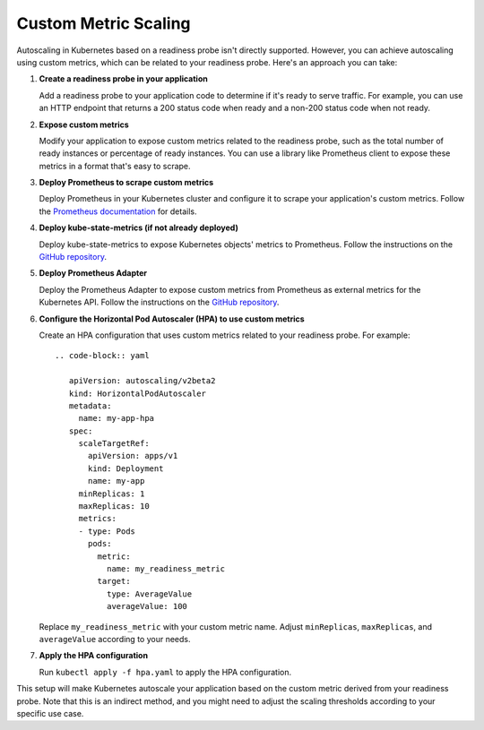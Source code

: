 Custom Metric Scaling
=====

Autoscaling in Kubernetes based on a readiness probe isn't directly supported. However, you can achieve autoscaling using custom metrics, which can be related to your readiness probe. Here's an approach you can take:

1. **Create a readiness probe in your application**
   
   Add a readiness probe to your application code to determine if it's ready to serve traffic. For example, you can use an HTTP endpoint that returns a 200 status code when ready and a non-200 status code when not ready.

2. **Expose custom metrics**
   
   Modify your application to expose custom metrics related to the readiness probe, such as the total number of ready instances or percentage of ready instances. You can use a library like Prometheus client to expose these metrics in a format that's easy to scrape.

3. **Deploy Prometheus to scrape custom metrics**

   Deploy Prometheus in your Kubernetes cluster and configure it to scrape your application's custom metrics. Follow the `Prometheus documentation <https://prometheus.io/docs/prometheus/latest/installation/>`_ for details.

4. **Deploy kube-state-metrics (if not already deployed)**

   Deploy kube-state-metrics to expose Kubernetes objects' metrics to Prometheus. Follow the instructions on the `GitHub repository <https://github.com/kubernetes/kube-state-metrics>`_.

5. **Deploy Prometheus Adapter**

   Deploy the Prometheus Adapter to expose custom metrics from Prometheus as external metrics for the Kubernetes API. Follow the instructions on the `GitHub repository <https://github.com/DirectXMan12/k8s-prometheus-adapter>`_.

6. **Configure the Horizontal Pod Autoscaler (HPA) to use custom metrics**
   
   Create an HPA configuration that uses custom metrics related to your readiness probe. For example::

      .. code-block:: yaml

         apiVersion: autoscaling/v2beta2
         kind: HorizontalPodAutoscaler
         metadata:
           name: my-app-hpa
         spec:
           scaleTargetRef:
             apiVersion: apps/v1
             kind: Deployment
             name: my-app
           minReplicas: 1
           maxReplicas: 10
           metrics:
           - type: Pods
             pods:
               metric:
                 name: my_readiness_metric
               target:
                 type: AverageValue
                 averageValue: 100

   Replace ``my_readiness_metric`` with your custom metric name. Adjust ``minReplicas``, ``maxReplicas``, and ``averageValue`` according to your needs.

7. **Apply the HPA configuration**

   Run ``kubectl apply -f hpa.yaml`` to apply the HPA configuration.

This setup will make Kubernetes autoscale your application based on the custom metric derived from your readiness probe. Note that this is an indirect method, and you might need to adjust the scaling thresholds according to your specific use case.
